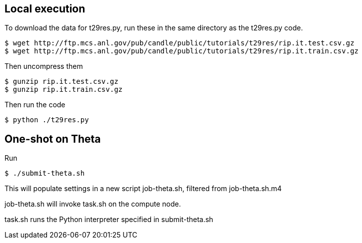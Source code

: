
== Local execution

To download the data for t29res.py, run these in the same directory as the
t29res.py code.

----
$ wget http://ftp.mcs.anl.gov/pub/candle/public/tutorials/t29res/rip.it.test.csv.gz
$ wget http://ftp.mcs.anl.gov/pub/candle/public/tutorials/t29res/rip.it.train.csv.gz
----

Then uncompress them
----
$ gunzip rip.it.test.csv.gz
$ gunzip rip.it.train.csv.gz
----

Then run the code
----
$ python ./t29res.py
----

== One-shot on Theta

Run

----
$ ./submit-theta.sh
----

This will populate settings in a new script +job-theta.sh+, filtered from +job-theta.sh.m4+

+job-theta.sh+ will invoke +task.sh+ on the compute node.

+task.sh+ runs the Python interpreter specified in +submit-theta.sh+
